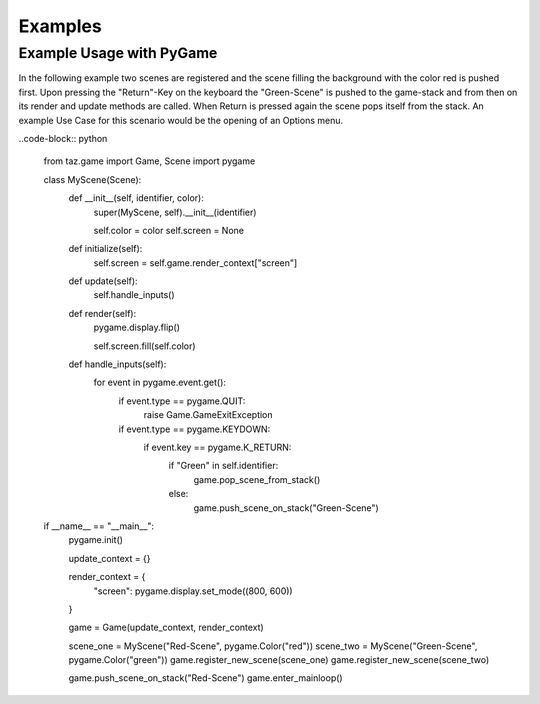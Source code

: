 Examples
========

Example Usage with PyGame
-------------------------

In the following example two scenes are registered and the scene filling the background with the color red is pushed first. Upon pressing the "Return"-Key on the keyboard the "Green-Scene" is pushed to the game-stack and from then on its render and update methods are called. When Return is pressed again the scene pops itself from the stack. An example Use Case for this scenario would be the opening of an Options menu.

..code-block:: python

    from taz.game import Game, Scene
    import pygame
    
    class MyScene(Scene):
        def __init__(self, identifier, color):
            super(MyScene, self).__init__(identifier)
    
            self.color = color
            self.screen = None
    
        def initialize(self):
            self.screen = self.game.render_context["screen"]
    
        def update(self):
            self.handle_inputs()
    
        def render(self):
            pygame.display.flip()
    
            self.screen.fill(self.color)
    
        def handle_inputs(self):
            for event in pygame.event.get():
                if event.type == pygame.QUIT:
                   raise Game.GameExitException
                if event.type == pygame.KEYDOWN:
                    if event.key == pygame.K_RETURN:
                        if "Green" in self.identifier:
                            game.pop_scene_from_stack()
                        else:
                            game.push_scene_on_stack("Green-Scene")
    
    
    if __name__ == "__main__":
        pygame.init()
    
        update_context = {}
    
        render_context = {
                "screen": pygame.display.set_mode((800, 600))
        }
    
        game = Game(update_context, render_context)
    
        scene_one = MyScene("Red-Scene", pygame.Color("red"))
        scene_two = MyScene("Green-Scene", pygame.Color("green"))
        game.register_new_scene(scene_one)
        game.register_new_scene(scene_two)
    
        game.push_scene_on_stack("Red-Scene")
        game.enter_mainloop()
..




